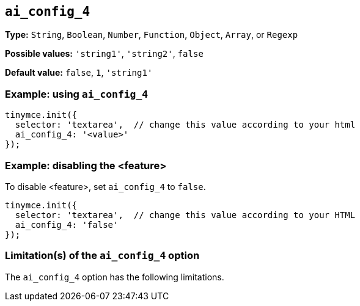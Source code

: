 [[ai_config_4]]
== `ai_config_4`

// Replace all instances of ai_config_4 with the
// configuration option name then remove this comment.

// Add explanatory material as per the comment block below then remove
// the block and this comment.

////
What does the option do?
Why use it?
When use it?
What values can it use?
What do these values do?
Are there risks?
  - Explain without using ‘risk’ or similar words.
  - Use NOTE or IMPORTANT admonitions if helpful.
  - For longer or more complicated scenarios, use the limitations section below.
////

*Type:* `+String+`, `+Boolean+`, `+Number+`, `+Function+`, `+Object+`, `+Array+`, or `+Regexp+`

// Remove "Possible values" if there is no discrete set of possible values 
*Possible values:* `'string1'`, `'string2'`, `false`

*Default value:* `false`, `1`, `'string1'`

// Add a working and tested configuration.
=== Example: using `ai_config_4`

[source,js]
----
tinymce.init({
  selector: 'textarea',  // change this value according to your html
  ai_config_4: '<value>'
});
----

// Add a working and tested configuration (edit as required)
// or remove if not applicable.
=== Example: disabling the <feature>

To disable <feature>, set `ai_config_4` to `false`.

[source,js]
----
tinymce.init({
  selector: 'textarea',  // change this value according to your HTML
  ai_config_4: 'false'
});
----

// Remove if not applicable.
// Edit the sub-head to singular or plural as required.
=== Limitation(s) of the `ai_config_4` option

The `ai_config_4` option has the following limitations.

// Add explanatory material as per the comment block below then remove
// the block and this comment.

////
Known limitations.
Complicated scenarios.
Anything that warrants a CAUTION or WARNING admonition.
///

// Remove all comment lines and comment blocks before publishing.
